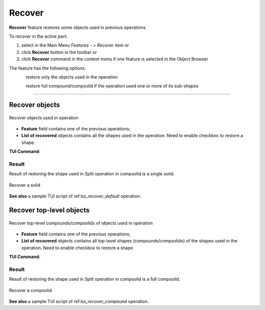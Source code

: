 .. |recover.icon|    image:: images/recover.png

Recover
=======

**Recover** feature restores some objects used in previous operations.

To recover in the active part:

#. select in the Main Menu *Features - > Recover* item or
#. click |recover.icon| **Recover** button in the toolbar or
#. click |recover.icon| **Recover** command in the context menu if one feature is selected in the Object Browser

The feature has the following options:

.. figure:: images/recover_default_32x32.png
   :align: left
   :height: 24px

restore only the objects used in the operation

.. figure:: images/recover_compound_32x32.png
   :align: left
   :height: 24px

restore full compound/compsolid if the operation used one or more of its sub-shapes

--------------------------------------------------------------------------------

Recover objects
---------------

.. figure:: images/recover_mode_default.png
   :align: center

   Recover objects used in operation

- **Feature** field contains one of the previous operations;
- **List of recovered** objects contains all the shapes used in the operation. Need to enable checkbox to restore a shape.

**TUI Command**:

.. py:function:: model.addRecover(Part_doc, feature, [recovering_results])

    :param part: The current part object.
    :param string: The name of the feature.
    :param list: A list of results used in the feature.
    :return: Created object.

Result
""""""

Result of restoring the shape used in Split operation in compsolid is a single solid.

.. figure:: images/recover_res_default.png
   :align: center

   Recover a solid

**See also** a sample TUI script of ref:`tui_recover_default` operation.


Recover top-level objects
-------------------------

.. figure:: images/recover_mode_compound.png
   :align: center

   Recover top-level compounds/compsolids of objects used in operation

- **Feature** field contains one of the previous operations;
- **List of recovered** objects contains all top-level shapes (compounds/compsolids) of the shapes used in the operation. Need to enable checkbox to restore a shape.

**TUI Command**:

.. py:function:: model.addRecover(Part_doc, feature, [recovering_results], True)

    :param part: The current part object.
    :param string: The name of the feature.
    :param list: A list of results used in the feature.
    :param boolean: *True* to specify restoring compounds.
    :return: Created object.

Result
""""""

Result of restoring the shape used in Split operation in compsolid is a full compsolid.

.. figure:: images/recover_res_compound.png
   :align: center

   Recover a compsolid

**See also** a sample TUI script of ref:`tui_recover_compound` operation.
